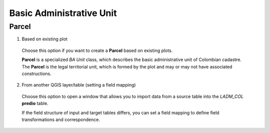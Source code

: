 Basic Administrative Unit
==========================

Parcel
--------

1. Based on existing plot

  Choose this option if you want to create a **Parcel** based on existing plots.

  **Parcel** is a specialized *BA Unit* class, which describes the basic
  administrative unit of Colombian cadastre. The **Parcel** is the legal
  territorial unit, which is formed by the plot and may or may not have associated
  constructions.

2. From another QGIS layer/table (setting a field mapping)

  Choose this option to open a window that allows you to import data from a source table into the *LADM_COL* **predio** table.

  If the field structure of input and target tables differs, you can set a field
  mapping to define field transformations and correspondence.

  .. image:: ../static/refactor_fields_predio.gif
     :height: 500
     :width: 800
     :alt: Create Parcel from another table
